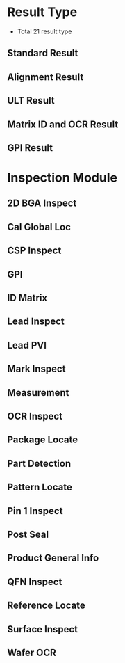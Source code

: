 * Result Type
- Total 21 result type
** Standard Result
** Alignment Result
** ULT Result
** Matrix ID and OCR Result
** GPI Result
** 

* Inspection Module
** 2D BGA Inspect
** Cal Global Loc
** CSP Inspect
** GPI
** ID Matrix
** Lead Inspect
** Lead PVI
** Mark Inspect
** Measurement
** OCR Inspect
** Package Locate
** Part Detection
** Pattern Locate
** Pin 1 Inspect
** Post Seal
** Product General Info
** QFN Inspect
** Reference Locate
** Surface Inspect
** Wafer OCR

